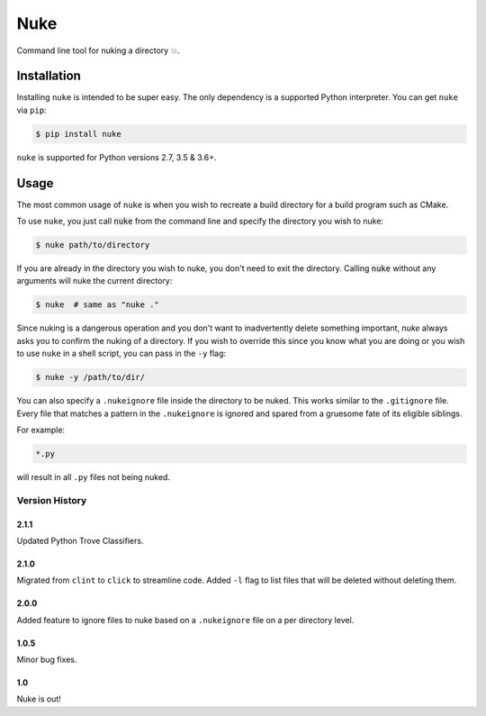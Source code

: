 Nuke
====

.. image:: https://img.shields.io/pypi/v/nuke.svg
    :target: https://pypi.python.org/pypi/nuke

.. image:: https://img.shields.io/pypi/l/nuke.svg
    :target: https://pypi.python.org/pypi/nuke

.. image:: https://img.shields.io/pypi/wheel/nuke.svg
    :target: https://pypi.python.org/pypi/nuke

.. image:: https://img.shields.io/pypi/pyversions/nuke.svg
    :target: https://pypi.python.org/pypi/nuke

.. image:: https://img.shields.io/badge/Say%20Thanks-!-1EAEDB.svg
    :target: https://saythanks.io/to/varunagrawal

Command line tool for nuking a directory 💥.

Installation
------------

Installing ``nuke`` is intended to be super easy. The only dependency is a supported Python interpreter. You can get ``nuke`` via ``pip``:

.. code-block:: shell

    $ pip install nuke

``nuke`` is supported for Python versions 2.7, 3.5 & 3.6+.


Usage
-----

The most common usage of ``nuke`` is when you wish to recreate a build directory for a build program such as CMake.

To use ``nuke``, you just call :code:`nuke` from the command line and specify the directory you wish to nuke: 

.. code-block:: shell
    
    $ nuke path/to/directory

If you are already in the directory you wish to nuke, you don't need to exit the directory. Calling :code:`nuke` without any arguments will nuke the current directory:

.. code-block:: shell

    $ nuke  # same as "nuke ."

Since nuking is a dangerous operation and you don't want to inadvertently delete something important, `nuke` always asks you to confirm the nuking of a directory. If you wish to override this since you know what you are doing or you wish to use ``nuke`` in a shell script, you can pass in the ``-y`` flag:

.. code-block:: shell

    $ nuke -y /path/to/dir/

You can also specify a ``.nukeignore`` file inside the directory to be nuked. This works similar to the ``.gitignore`` file. Every file that matches a pattern in the ``.nukeignore`` is ignored and spared from a gruesome fate of its eligible siblings.

For example:

.. code-block:: shell

    *.py

will result in all ``.py`` files not being nuked.

Version History
~~~~~~~~~~~~~~~

2.1.1
+++++
Updated Python Trove Classifiers.

2.1.0
+++++

Migrated from ``clint`` to ``click`` to streamline code. Added ``-l`` flag to list files that will be deleted without deleting them.

2.0.0
+++++

Added feature to ignore files to nuke based on a ``.nukeignore`` file on a per directory level.

1.0.5
+++++

Minor bug fixes.

1.0
+++

Nuke is out!